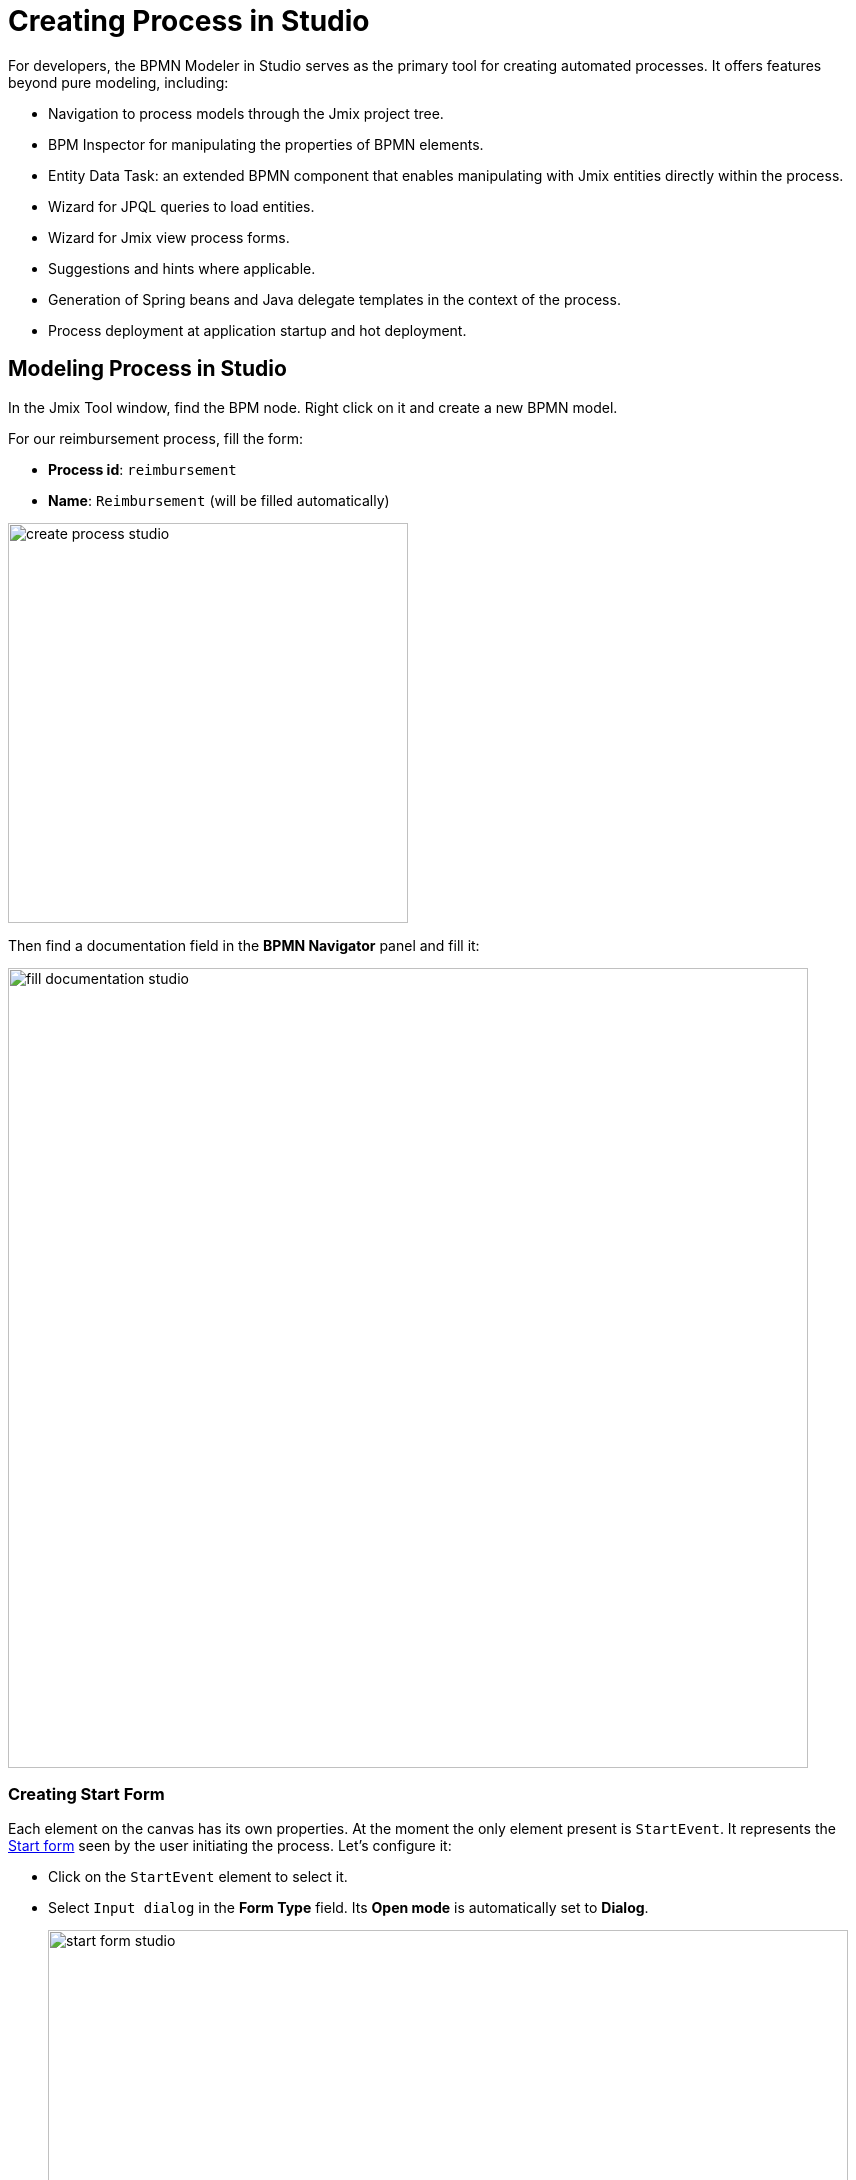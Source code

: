 = Creating Process in Studio

For developers, the BPMN Modeler in Studio serves as the primary tool for creating automated processes.
It offers features beyond pure modeling, including:

* Navigation to process models through the Jmix project tree.
* BPM Inspector for manipulating the properties of BPMN elements.
* Entity Data Task: an extended BPMN component that enables manipulating with Jmix entities directly within the process.
* Wizard for JPQL queries to load entities.
* Wizard for Jmix view process forms.
* Suggestions and hints where applicable.
* Generation of Spring beans and Java delegate templates in the context of the process.
* Process deployment at application startup and hot deployment.

[[modeling-process-in-studio]]
== Modeling Process in Studio

In the Jmix Tool window, find the BPM node.
Right click on it and create a new BPMN model.

For our reimbursement process, fill the form:

* *Process id*: `reimbursement`
* *Name*: `Reimbursement` (will be filled automatically)

image::bpm:getting-started/create-process-studio.png[,400]

Then find a documentation field in the *BPMN Navigator* panel and fill it:

image::getting-started/fill-documentation-studio.png[,800]

[[creating-start-form]]
=== Creating Start Form

Each element on the canvas has its own properties.
At the moment the only element present is `StartEvent`.
It represents the xref:bpm:getting-started-testing-process.adoc#start-form[Start form]
seen by the user initiating the process.
Let's configure it:

* Click on the `StartEvent` element to select it.
+
* Select `Input dialog` in the *Form Type* field. Its *Open mode* is automatically set to *Dialog*.
+
image::getting-started/start-form-studio.png[,800]

Next, create input parameters to prompt the user to enter values to this form:

* Click _create_ in the 'Parameters' field
and add `requestNumber` parameter with the following properties:

image::getting-started/request-number-studio.png[,800]


* Repeat the previous step to create three more input parameters:
+
[cols="1,1,1,1,1"]
|===
|Process variable | Caption | Type | Editable | Required

|`expenseAmount`
|Expense amount
|Decimal (double)
|true
|true

|`expenseDate`
|Expense Date
|Date
|true
|true

|`document`
|Document
|File
|true
|true

|===

In result, you'll get all fields created:

image::getting-started/start-form-filled-studio.png[,800]

* Next, create an input parameter to let users select a manager for approval.
This will require a few additional properties:
+
[cols="1,1,1,1,1,1,1,"]
|===
|Process variable | Caption | Type | Editable | Required | Entity name | UI Component | JPQL query

|`manager`
|Manager
|Entity
|true
|true
|User
|ComboBox
|_leave blank^*^_
|===
+
__^*^ If no query is specified, this field defaults to__ `select e from User e`.
+
image::getting-started/manager-field-studio.png[,800]
+
+
*  Set `requestNumber` as the *Business key* field value.
A xref:bpm:bpm-concepts.adoc#business-key[business key] is a domain-specific identifier of a process instance.

After adding all the parameters, the *Form* section should look as follows:

image::getting-started/set-business-key-studio.png[,800]

[[creating-approval-task]]
=== Creating Approval Task

Create a task for approval.
It will be represented by the xref:bpm:getting-started-testing-process.adoc#approval-form[Approval form]
seen by the manager assigned to approve the reimbursement.

First, add a new element on the canvas:

* Click on the `StartEvent` element to select it.
* Click the *Append task* image:quick-start/append-task-icon.png[width="20"] icon.
* Click the *Change type* image:quick-start/change-type-icon.png[width="20"] icon
and select *User Task* in the drop-down.
+
// image::getting-started/add-user-task-studio.png[,800]
image::getting-started/manager-assigned-studio.png[,800]
+
TIP: By default, the built-in `initiator` process variable is available to assign a task.
+
* Proceed to the *Form* section and specify the following properties:
** *Form type*: `Input dialog`
** *Open mode*: `Dialog` (this will be set by default)

* Click the [image:bpm:getting-started/create-btn.png[,60] link button] and
add the following existing parameters making them non-editable:
+
[cols="1,1,1,1,1"]
|===
|Process variable | Caption | Type | Editable | Required

|`requestNumber`
|Request number
|String
|false
|false

|`expenseAmount`
|Expense amount
|Decimal (double)
|false
|false

|`expenseDate`
|Expense Date
|Date
|false
|false

|`document`
|Document
|File
|false
|false
|===
+
* Click the [image:bpm:getting-started/create-btn.png[,60] link button]
and create one additional parameter for this form:
+
[cols="1,1,1,1,1"]
|===
|Process variable | Caption | Type | Editable | Required

|`comment`
|Comment
|Multiline string
|true
|false
|===
+
This parameter will be represented by a text field allowing the manager to leave notes during the approval step.
+
image::getting-started/user-task-form-1.png[,800]

[[creating-outcomes]]
=== Creating Outcomes

The *Approval* step has two outcomes: approved or rejected.
Therefore, the manager making decision, should see two buttons on the form.

* Make sure the Approval element is selected.
Then go to *Outcomes* properties and click the [image:bpm:getting-started/create-btn.png[,60] link button].

* Set properties for the first outcome:

image::getting-started/approval-outcomes.png[,800]

Depending on the *Approval* task's outcome, two scenarios are possible.
To indicate a point with several alternative paths, add an Exclusive Gateway element:

* Select the *Approval* task element and click *Append Gateway* image:quick-start/append-gateway-icon.png[width="20"].
* Select the gateway element and create another user task with image:quick-start/append-task-icon.png[width="20"] -> image:quick-start/change-type-icon.png[width="20"] -> *User Task*.
* Select the gateway and click image:quick-start/append-end-event-icon.png[width="20"] to create `EndEvent` element.
* Select the new sequence flows between elements and name them: `approved` and `rejected`.

image::getting-started/model-3.png[,400]

* Select the `approved` sequence flow and specify its *Condition* properties:
** *Condition source*: `User task outcome`
** *User task id*: `Approval`
** *User task outcome*: `approve`
+
image::getting-started/approve-condition-studio.png[,800]
+
+
* Similarly, specify *Condition* properties for the `rejected` sequence flow:
** *Condition source*: `User task outcome`
** *User task id*: `Approval`
** *User task outcome*: `reject`

image::getting-started/default-flow-studio.png[,800]

[[creating-payment-user-task]]
=== Creating Payment User Task

The other user task in our model is to notify accountants about reimbursement payment approval.
It will be represented by the xref:bpm:getting-started-testing-process.adoc#payment-form[Payment form] available only to accountants.

* Select the user task on the canvas then set its *Id* and *Name*:
** *Id*: `payment`
** *Name*: Payment

For this task, we will implement the following behavior:
it is sent to all accountants with any of them being able to claim this task.
To achieve this, instead of a particular assignee,
there is an option to specify *Candidate groups* or *Candidate users*.

Therefore, let's create a *Candidate group* for accountants.

TIP: Before leaving Modeler,
save your model as draft with image:quick-start/save-draft-button.png[width="32"] button on the toolbar.
You can open it any time later using image:quick-start/open-draft-button.png[width="32"] button.

* Go to the *BPM-> User groups* view and create a new group named `Accountants` and set `accountants` as its code.
* Set the user type to *Users*.
* Add users to the group.
+
image::quick-start/user-group.png[align="center" width="1414"]

image::getting-started/setting-candidates-studio.png[,800]

NOTE: Users involved in the processes must be granted the `BPM: process actor` role.
This role provides access to BPM views and entities required for starting processes and working with user tasks.
You can assign roles in the *Application-> Users* view.

* Go back to the modeler and select the `Payment` user task.
* Find the *Candidate groups* property field and click the edit button image:getting-started/edit-btn-studio.png[width="32"] next to it.
* In the Candidate group editor, add the `Accountants` group.
+
image::quick-start/groups.png[align="center" width="756"]

* Configure an input dialog for the `Payment` task similarly to `Approval` task.
Set the following properties:
** *Form type*: `Input dialog`
** *Open mode*: `Dialog` (this will be set by default)
* Add input parameters. They match the parameters on the Approval form, but the comment field should be non-editable too:
+
[cols="1,1,1,1,1"]
|===
|Process variable | Caption | Type | Editable | Required

|`requestNumber`
|Request number
|String
|false
|true

|`expenseAmount`
|Expense amount
|Decimal (double)
|false
|true

|`expenseDate`
|Expense Date
|Date
|false
|true

|`document`
|Document
|File
|false
|true

|`comment`
|Comment
|Multiline string
|false
|false

|===
+
* Go back to the canvas and add the `EndEvent` element image:quick-start/append-end-event-icon.png[width="20"] after the `Payment` task.


[[specifying-users-to-start-process]]
=== Specifying Users to Start Process

To start a process, the user must belong to a special user group.
In our case, such a group will contain all users.

* Switch to web application.
* Open the *User groups* view and create a new group with the following properties:

** *Name*: All users
** *Code*: all-users
** *Type*: All users
+
image::quick-start/all-users.png[align="center" width="1392"]

* Go back to the *Studio Modeler* view and click anywhere on the canvas to display the process properties.
* Set *Candidate groups* to `All users` in the *Starter candidates* section.
+
image::getting-started/set-starters-studio.png[,800]

[[starting-process]]
== Deploying Process

The process model is ready to be deployed to the process engine.
Do the following steps:

* Copy draft to processes:
+
image::getting-started/copy-to-processes-studio.png[,800]

* If the application is started, use "Hot deploy" button:
+
image::getting-started/hot-deploy-studio.png[,800]

* Otherwise, run the application or start it in the debug mode:
+
image::getting-started/run-debug-buttons.png[,200]

* If the process was deployed OK, you will see a message in the console:
+
 BPMN process deployed: reimbursement.bpmn

Now you can start and test your process, go to the  xref:bpm:getting-started-testing-process.adoc[next section].


